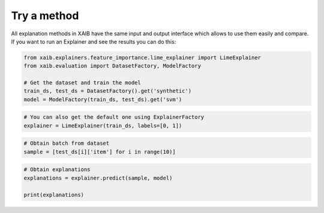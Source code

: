 Try a method
============
All explanation methods in XAIB have the same input and output interface which allows to
use them easily and compare.  
If you want to run an Explainer and see the results you can do this:

.. code-block:: python

    from xaib.explainers.feature_importance.lime_explainer import LimeExplainer
    from xaib.evaluation import DatasetFactory, ModelFactory

    # Get the dataset and train the model
    train_ds, test_ds = DatasetFactory().get('synthetic')
    model = ModelFactory(train_ds, test_ds).get('svm')


.. code-block:: python

    # You can also get the default one using ExplainerFactory
    explainer = LimeExplainer(train_ds, labels=[0, 1])


.. code-block:: python

    # Obtain batch from dataset
    sample = [test_ds[i]['item'] for i in range(10)]


.. code-block:: python

    # Obtain explanations
    explanations = explainer.predict(sample, model)

    print(explanations)
